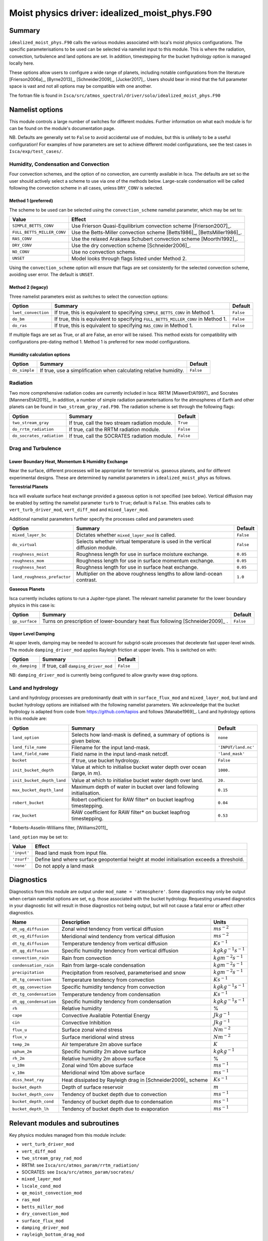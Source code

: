 ..  DO NOT MODIFY THIS FILE UNLESS YOU ARE A CORE MAINTAINER OF ISCA!

..
    This is a reStructuredText template file for creating
    a new documentation entry for the Isca model.
    
    Please make a copy of this file with the appropriate file name and place it
    to the appropriate location within docs/source/ and start writing.
    Once you are done, remove all the comments from your .rst file.
    
    Here is a guide on reST formatting:
    https://www.sphinx-doc.org/en/master/usage/restructuredtext/basics.html

Moist physics driver: idealized_moist_phys.F90
==============================================

Summary
-------

``idealized_moist_phys.F90`` calls the various modules associated with Isca's moist physics configurations. The specific parameterisations to be used can be selected via namelist input to this module. This is where the radiation, convection, turbulence and land options are set. In addition, timestepping for the bucket hydrology option is managed locally here.

These options allow users to configure a wide range of planets, including notable configurations from the literature [Frierson2006a]_, [Byrne2013]_, [Schneider2009]_, [Jucker2017]_. Users should bear in mind that the full parameter space is vast and not all options may be compatible with one another. 

The fortran file is found in ``Isca/src/atmos_spectral/driver/solo/idealized_moist_phys.F90``


Namelist options
----------------
This module controls a large number of switches for different modules. Further information on what each module is for can be found on the module's documentation page. 

NB. Defaults are generally set to ``False`` to avoid accidental use of modules, but this is unlikely to be a useful configuration! For examples of how parameters are set to achieve different model configurations, see the test cases in ``Isca/exp/test_cases/``. 

Humidity, Condensation and Convection
^^^^^^^^^^^^^^^^^^^^^^^^^^^^^^^^^^^^^
Four convection schemes, and the option of no convection, are currently available in Isca. The defaults are set so the user should actively select a scheme to use via one of the methods below. Large-scale condensation will be called following the convection scheme in all cases, unless ``DRY_CONV`` is selected.

Method 1 (preferred)
""""""""""""""""""""
The scheme to be used can be selected using the ``convection_scheme`` namelist parameter, which may be set to:

+--------------------------+---------------------------------------------------------------------------+
|Value                     |Effect                                                                     |
+==========================+===========================================================================+
|``SIMPLE_BETTS_CONV``     |Use Frierson Quasi-Equilibrium convection scheme [Frierson2007]_.          |
+--------------------------+---------------------------------------------------------------------------+
|``FULL_BETTS_MILLER_CONV``|Use the Betts-Miller convection scheme [Betts1986]_, [BettsMiller1986]_.   |
+--------------------------+---------------------------------------------------------------------------+
|``RAS_CONV``              |Use the relaxed Arakawa Schubert convection scheme [Moorthi1992]_.         |
+--------------------------+---------------------------------------------------------------------------+
|``DRY_CONV``              |Use the dry convection scheme [Schneider2006]_.                            |
+--------------------------+---------------------------------------------------------------------------+
|``NO_CONV``               |Use no convection scheme.                                                  |
+--------------------------+---------------------------------------------------------------------------+
|``UNSET``                 |Model looks through flags listed under Method 2.                           |
+--------------------------+---------------------------------------------------------------------------+

Using the ``convection_scheme`` option will ensure that flags are set consistently for the selected convection scheme, avoiding user error. The default is ``UNSET``.

Method 2 (legacy)
"""""""""""""""""
Three namelist parameters exist as switches to select the convection options:

+-------------------+----------------------------------------------------------------------------------+---------+
| Option            | Summary                                                                          |Default  |
+===================+==================================================================================+=========+
|``lwet_convection``|If true, this is equivalent to specifying ``SIMPLE_BETTS_CONV`` in Method 1.      |``False``|
+-------------------+----------------------------------------------------------------------------------+---------+
|``do_bm``          |If true, this is equivalent to specifying ``FULL_BETTS_MILLER_CONV`` in Method 1. |``False``|
+-------------------+----------------------------------------------------------------------------------+---------+
|``do_ras``         |If true, this is equivalent to specifying ``RAS_CONV`` in Method 1.               |``False``|
+-------------------+----------------------------------------------------------------------------------+---------+

If multiple flags are set as True, or all are False, an error will be raised. This method exists for compatibility with configurations pre-dating method 1. Method 1 is preferred for new model configurations.

Humidity calculation options
""""""""""""""""""""""""""""
+-------------+------------------------------------------------------------------+---------+
| Option      | Summary                                                          |Default  |
+=============+==================================================================+=========+
|``do_simple``|If true, use a simplification when calculating relative humidity. |``False``|
+-------------+------------------------------------------------------------------+---------+

Radiation
^^^^^^^^^
Two more comprehensive radiation codes are currently included in Isca: RRTM [MlawerEtAl1997]_ and Socrates [MannersEtAl2015]_. In addition, a number of simple radiation parameterisations for the atmospheres of Earth and other planets can be found in ``two_stream_gray_rad.F90``. The radiation scheme is set through the following flags:

+-------------------------+-----------------------------------------------+---------+
| Option                  | Summary                                       |Default  |
+=========================+===============================================+=========+
|``two_stream_gray``      |If true, call the two stream radiation module. |``True`` |
+-------------------------+-----------------------------------------------+---------+
|``do_rrtm_radiation``    |If true, call the RRTM radiation module.       |``False``|
+-------------------------+-----------------------------------------------+---------+
|``do_socrates_radiation``|If true, call the SOCRATES radiation module.   |``False``|
+-------------------------+-----------------------------------------------+---------+

Drag and Turbulence
^^^^^^^^^^^^^^^^^^^

Lower Boundary Heat, Momentum & Humidity Exchange
"""""""""""""""""""""""""""""""""""""""""""""""""
Near the surface, different processes will be appropriate for terrestrial vs. gaseous planets, and for different experimental designs. These are determined by namelist parameters in ``idealized_moist_phys`` as follows.

**Terrestrial Planets**

Isca will evaluate surface heat exchange provided a gaseous option is not specified (see below). Vertical diffusion may be enabled by setting the namelist parameter ``turb`` to ``True``; default is ``False``. This enables calls to ``vert_turb_driver_mod``, ``vert_diff_mod`` and ``mixed_layer_mod``.

Additional namelist parameters further specify the processes called and parameters used:

+----------------------------+-----------------------------------------------------------------------------+---------+
| Option                     | Summary                                                                     |Default  |
+============================+=============================================================================+=========+
|``mixed_layer_bc``          |Dictates whether ``mixed_layer_mod`` is called.                              |``False``|
+----------------------------+-----------------------------------------------------------------------------+---------+
|``do_virtual``              |Selects whether virtual temperature is used in the vertical diffusion module.|``False``|
+----------------------------+-----------------------------------------------------------------------------+---------+
|``roughness_moist``         |Roughness length for use in surface moisture exchange.                       |``0.05`` |
+----------------------------+-----------------------------------------------------------------------------+---------+
|``roughness_mom``           |Roughness length for use in surface momentum exchange.                       |``0.05`` |
+----------------------------+-----------------------------------------------------------------------------+---------+
|``roughness_heat``          |Roughness length for use in surface heat exchange.                           |``0.05`` |
+----------------------------+-----------------------------------------------------------------------------+---------+
|``land_roughness_prefactor``|Multiplier on the above roughness lengths to allow land-ocean contrast.      | ``1.0`` |
+----------------------------+-----------------------------------------------------------------------------+---------+


**Gaseous Planets**

Isca currently includes options to run a Jupiter-type planet. The relevant namelist parameter for the lower boundary physics in this case is:

+----------------------------+------------------------------------------------------------------------------+---------+
| Option                     | Summary                                                                      |Default  |
+============================+==============================================================================+=========+
|``gp_surface``              |Turns on prescription of lower-boundary heat flux following [Schneider2009]_ .|``False``|
+----------------------------+------------------------------------------------------------------------------+---------+


Upper Level Damping
"""""""""""""""""""

At upper levels, damping may be needed to account for subgrid-scale processes that decelerate fast upper-level winds. The module ``damping_driver_mod`` applies Rayleigh friction at upper levels. This is switched on with:

+----------------------------+-----------------------------------------------------------------------------+---------+
| Option                     | Summary                                                                     |Default  |
+============================+=============================================================================+=========+
|``do_damping``              |If true, call ``damping_driver_mod``                                         |``False``|
+----------------------------+-----------------------------------------------------------------------------+---------+

NB: ``damping_driver_mod`` is currently being configured to allow gravity wave drag options.

Land and hydrology
^^^^^^^^^^^^^^^^^^

Land and hydrology processes are predominantly dealt with in ``surface_flux_mod`` and ``mixed_layer_mod``, but land and bucket hydrology options are initialised with the following namelist parameters. We acknowledge that the bucket hydrology is adapted from code from https://github.com/tapios and follows [Manabe1969]_. Land and hydrology options in this module are:

+----------------------------+---------------------------------------------------------------------------------+-------------------+
| Option                     | Summary                                                                         |Default            |
+============================+=================================================================================+===================+
|``land_option``             |Selects how land-mask is defined, a summary of options is given below.           |``none``           |
+----------------------------+---------------------------------------------------------------------------------+-------------------+
|``land_file_name``          |Filename for the input land-mask.                                                |``'INPUT/land.nc'``|
+----------------------------+---------------------------------------------------------------------------------+-------------------+
|``land_field_name``         |Field name in the input land-mask netcdf.                                        |``'land_mask'``    |
+----------------------------+---------------------------------------------------------------------------------+-------------------+
|``bucket``                  |If true, use bucket hydrology.                                                   |``False``          |
+----------------------------+---------------------------------------------------------------------------------+-------------------+
|``init_bucket_depth``       |Value at which to initialise bucket water depth over ocean (large, in :math:`m`).|``1000.``          |
+----------------------------+---------------------------------------------------------------------------------+-------------------+
|``init_bucket_depth_land``  |Value at which to initialise bucket water depth over land.                       |``20.``            |
+----------------------------+---------------------------------------------------------------------------------+-------------------+
|``max_bucket_depth_land``   |Maximum depth of water in bucket over land following initialisation.             |``0.15``           |
+----------------------------+---------------------------------------------------------------------------------+-------------------+
|``robert_bucket``           |Robert coefficient for RAW filter* on bucket leapfrog timestepping.              |``0.04``           |
+----------------------------+---------------------------------------------------------------------------------+-------------------+
|``raw_bucket``              |RAW coefficient for RAW filter* on bucket leapfrog timestepping.                 |``0.53``           |
+----------------------------+---------------------------------------------------------------------------------+-------------------+

`*` Roberts-Asselin-Williams filter, [Williams2011]_

``land_option`` may be set to:

+---------------+------------------------------------------------------------------------------------------+
|Value          | Effect                                                                                   |
+===============+==========================================================================================+
|``'input'``    |Read land mask from input file.                                                           |
+---------------+------------------------------------------------------------------------------------------+
|``'zsurf'``    |Define land where surface geopotential height at model initialisation exceeds a threshold.|
+---------------+------------------------------------------------------------------------------------------+
|``'none'``     | Do not apply a land mask                                                                 |
+---------------+------------------------------------------------------------------------------------------+



									  
Diagnostics
-----------

Diagnostics from this module are output under ``mod_name = 'atmosphere'``. Some diagnostics may only be output when certain namelist options are set, e.g. those associated with the bucket hydrology. Requesting unsaved diagnostics in your diagnostic list will result in those diagnostics not being output, but will not cause a fatal error or affect other diagnostics.


+----------------------+-------------------------------------------------------------+------------------------------------+
| Name                 | Description                                                 | Units                              |
+======================+=============================================================+====================================+
|``dt_ug_diffusion``   | Zonal wind tendency from vertical diffusion                 |  :math:`ms^{-2}`                   |
+----------------------+-------------------------------------------------------------+------------------------------------+
|``dt_vg_diffusion``   | Meridional wind tendency from vertical diffusion            |  :math:`ms^{-2}`                   |
+----------------------+-------------------------------------------------------------+------------------------------------+
|``dt_tg_diffusion``   | Temperature tendency from vertical diffusion                |  :math:`Ks^{-1}`                   |
+----------------------+-------------------------------------------------------------+------------------------------------+
|``dt_qg_diffusion``   | Specific humidity tendency from vertical diffusion          |  :math:`kg kg^{-1} s^{-1}`         |
+----------------------+-------------------------------------------------------------+------------------------------------+
|``convection_rain``   | Rain from convection                                        |  :math:`kg m^{-2} s^{-1}`          |
+----------------------+-------------------------------------------------------------+------------------------------------+
|``condensation_rain`` | Rain from large-scale condensation                          |  :math:`kg m^{-2} s^{-1}`          |
+----------------------+-------------------------------------------------------------+------------------------------------+
|``precipitation``     | Precipitation from resolved, parameterised and snow         |  :math:`kg m^{-2} s^{-1}`          |
+----------------------+-------------------------------------------------------------+------------------------------------+
|``dt_tg_convection``  | Temperature tendency from convection                        |  :math:`Ks^{-1}`                   |
+----------------------+-------------------------------------------------------------+------------------------------------+
|``dt_qg_convection``  | Specific humidity tendency from convection                  |  :math:`kg kg^{-1} s^{-1}`         |
+----------------------+-------------------------------------------------------------+------------------------------------+
|``dt_tg_condensation``| Temperature tendency from condensation                      |  :math:`Ks^{-1}`                   |
+----------------------+-------------------------------------------------------------+------------------------------------+
|``dt_qg_condensation``| Specific humidity tendency from condensation                |  :math:`kg kg^{-1} s^{-1}`         |
+----------------------+-------------------------------------------------------------+------------------------------------+
|``rh``                | Relative humidity                                           | %                                  |
+----------------------+-------------------------------------------------------------+------------------------------------+
|``cape``              | Convective Available Potential Energy                       |  :math:`J kg^{-1}`                 |
+----------------------+-------------------------------------------------------------+------------------------------------+
|``cin``               | Convective Inhibition                                       |  :math:`J kg^{-1}`                 |
+----------------------+-------------------------------------------------------------+------------------------------------+
|``flux_u``            | Surface zonal wind stress                                   |  :math:`N m^{-2}`                  |
+----------------------+-------------------------------------------------------------+------------------------------------+
|``flux_v``            | Surface meridional wind stress                              |  :math:`N m^{-2}`                  |
+----------------------+-------------------------------------------------------------+------------------------------------+
|``temp_2m``           | Air temperature 2m above surface                            | :math:`K`                          |
+----------------------+-------------------------------------------------------------+------------------------------------+
|``sphum_2m``          | Specific humidity 2m above surface                          |  :math:`kg kg^{-1}`                |
+----------------------+-------------------------------------------------------------+------------------------------------+
|``rh_2m``             | Relative humidity 2m above surface                          | %                                  |
+----------------------+-------------------------------------------------------------+------------------------------------+
|``u_10m``             | Zonal wind 10m above surface                                |  :math:`ms^{-1}`                   |
+----------------------+-------------------------------------------------------------+------------------------------------+
|``v_10m``             | Meridional wind 10m above surface                           |  :math:`ms^{-1}`                   |
+----------------------+-------------------------------------------------------------+------------------------------------+
|``diss_heat_ray``     | Heat dissipated by Rayleigh drag in [Schneider2009]_ scheme |  :math:`Ks^{-1}`                   |
+----------------------+-------------------------------------------------------------+------------------------------------+
|``bucket_depth``      | Depth of surface reservoir                                  |  :math:`m`                         |
+----------------------+-------------------------------------------------------------+------------------------------------+
|``bucket_depth_conv`` | Tendency of bucket depth due to convection                  |  :math:`ms^{-1}`                   |
+----------------------+-------------------------------------------------------------+------------------------------------+
|``bucket_depth_cond`` | Tendency of bucket depth due to condensation                |  :math:`ms^{-1}`                   |
+----------------------+-------------------------------------------------------------+------------------------------------+
|``bucket_depth_lh``   | Tendency of bucket depth due to evaporation                 |  :math:`ms^{-1}`                   |
+----------------------+-------------------------------------------------------------+------------------------------------+

	 
Relevant modules and subroutines
--------------------------------

Key physics modules managed from this module include:

* ``vert_turb_driver_mod``
* ``vert_diff_mod`` 
* ``two_stream_gray_rad_mod``
* RRTM: see ``Isca/src/atmos_param/rrtm_radiation/``
* SOCRATES: see ``Isca/src/atmos_param/socrates/``
* ``mixed_layer_mod`` 
* ``lscale_cond_mod``
* ``qe_moist_convection_mod`` 
* ``ras_mod``
* ``betts_miller_mod``
* ``dry_convection_mod``
* ``surface_flux_mod``
* ``damping_driver_mod``
* ``rayleigh_bottom_drag_mod``

References
----------

[Betts1986]_
[BettsMiller1986]_
[Byrne2013]_
[Frierson2006a]_ 
[Frierson2007]_
[Jucker2017]_
[Manabe1969]_
[MannersEtAl2015]_
[MlawerEtAl1997]_
[Moorthi1992]_
[Schneider2006]_
[Schneider2009]_
[Williams2011]_

Authors
-------
This documentation was written by Ruth Geen, peer reviewed by Marianne Pietschnig, and quality controlled by Ross Castle.